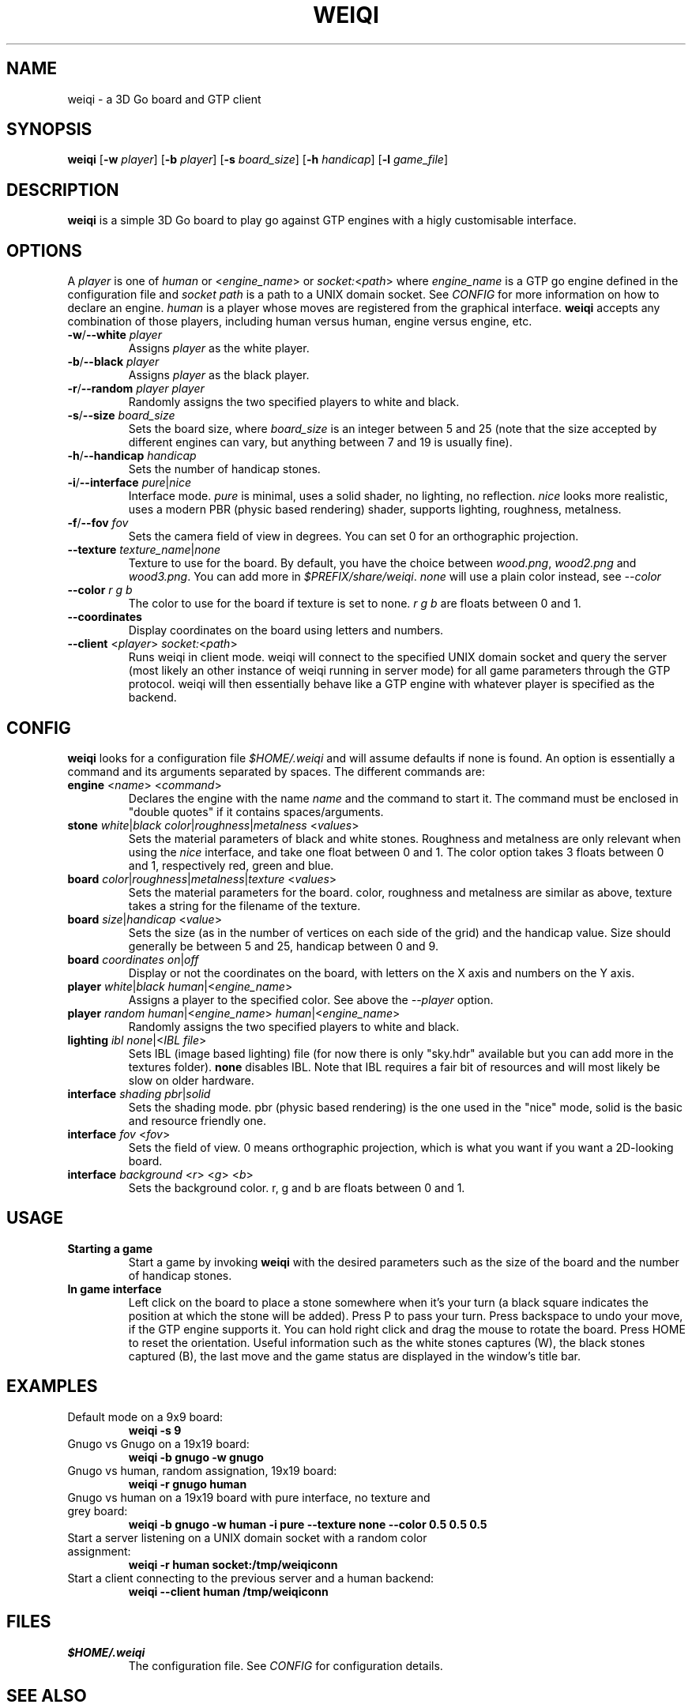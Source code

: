 .TH WEIQI 1 2020-12-03
.SH NAME
weiqi \- a 3D Go board and GTP client

.SH SYNOPSIS
.B weiqi
.RB [ \-w
.IR player ]
.RB [ \-b
.IR player ]
.RB [ \-s
.IR board_size ]
.RB [ \-h
.IR handicap ]
.RB [ \-l
.IR game_file ]

.SH DESCRIPTION
.B weiqi
is a simple 3D Go board to play go against GTP engines with a higly
customisable interface.

.SH OPTIONS
A
.I player
is one of
.IR human " or " \fR<\fPengine_name\fR>\fP " or " socket:\fR<\fPpath\fR>\fP
where
.I engine_name
is a GTP go engine defined in the configuration file and
.I socket path
is a path to a UNIX domain socket. See
.I CONFIG
for more information on how to declare an engine.
.I human
is a player whose moves are registered from the graphical interface.
.B weiqi
accepts any combination of those players, including human versus human, engine
versus engine, etc.

.TP
.BI "\-w\fR/\fP\-\-white " player
Assigns
.I player
as the white player.

.TP
.BI "\-b\fR/\fP\-\-black " player
Assigns
.I player
as the black player.

.TP
.BI "\-r\fR/\fP\-\-random " "player player"
Randomly assigns the two specified players to white and black.

.TP
.BI "\-s\fR/\fP\-\-size " board_size
Sets the board size, where
.I board_size
is an integer between 5 and 25 (note that the size accepted by different engines
can vary, but anything between 7 and 19 is usually fine).

.TP
.BI "\-h\fR/\fP\-\-handicap " handicap
Sets the number of handicap stones.

.TP
.BI "\-i\fR/\fP\-\-interface " pure\fR|\fPnice
Interface mode.
.I pure
is minimal, uses a solid shader, no lighting, no reflection.
.I nice
looks more realistic, uses a modern PBR (physic based rendering) shader,
supports lighting, roughness, metalness.

.TP
.BI "\-f\fR/\fP\-\-fov " fov
Sets the camera field of view in degrees. You can set 0 for an orthographic
projection.

.TP
.BI "\-\-texture " texture_name\fR|\fPnone
Texture to use for the board. By default, you have the choice between
.IR wood.png ", " wood2.png " and " wood3.png .
You can add more in
.IR $PREFIX/share/weiqi .
.I none
will use a plain color instead, see
.I --color

.TP
.BI "\-\-color " "r g b"
The color to use for the board if texture is set to none.
.I r g b
are floats between 0 and 1.

.TP
.BI "\-\-coordinates"
Display coordinates on the board using letters and numbers.

.TP
.BI "\-\-client " "\fR<\fPplayer\fR>\fP socket:\fR<\fPpath\fR>\fP"
Runs weiqi in client mode. weiqi will connect to the specified UNIX domain
socket and query the server (most likely an other instance of weiqi running in
server mode) for all game parameters through the GTP protocol. weiqi will then
essentially behave like a GTP engine with whatever player is specified as the
backend.

.SH CONFIG
.B weiqi
looks for a configuration file
.I $HOME/.weiqi
and will assume defaults if none is found. An option is essentially a command
and its arguments separated by spaces. The different commands are:

.TP
.BI "engine " "\fR<\fPname\fR>\fP \fR<\fPcommand\fR>\fP"
Declares the engine with the name
.I name
and the command to start it. The command must be enclosed in "double quotes" if
it contains spaces/arguments.

.TP
.BI "stone " "white\fR|\fPblack color\fR|\fProughness\fR|\fPmetalness \fR<\fPvalues\fR>\fP"
Sets the material parameters of black and white stones. Roughness and metalness
are only relevant when using the
.I nice
interface, and take one float between 0 and 1. The color option takes 3 floats
between 0 and 1, respectively red, green and blue.

.TP
.BI "board " "color\fR|\fProughness\fR|\fPmetalness\fR|\fPtexture \fR<\fPvalues\fR>\fP"
Sets the material parameters for the board. color, roughness and metalness are
similar as above, texture takes a string for the filename of the texture.

.TP
.BI "board " "size\fR|\fPhandicap \fR<\fPvalue\fR>\fP"
Sets the size (as in the number of vertices on each side of the grid) and the
handicap value.  Size should generally be between 5 and 25, handicap between 0
and 9.

.TP
.BI "board " "coordinates on\fR|\fPoff"
Display or not the coordinates on the board, with letters on the X axis and
numbers on the Y axis.

.TP
.BI "player " "white\fR|\fPblack human\fR|<\fPengine_name\fR>\fP"
Assigns a player to the specified color. See above the
.I \-\-player
option.

.TP
.BI "player " "random human\fR|<\fPengine_name\fR>\fP human\fR|<\fPengine_name\fR>\fP"
Randomly assigns the two specified players to white and black.

.TP
.BI "lighting " "ibl none\fR|<\fPIBL file\fR>\fP"
Sets IBL (image based lighting) file (for now there is only "sky.hdr" available
but you can add more in the textures folder).
.B none
disables IBL. Note that IBL requires a fair bit of resources and will most
likely be slow on older hardware.

.TP
.BI "interface " "shading pbr\fR|\fPsolid"
Sets the shading mode. pbr (physic based rendering) is the one used in the
"nice" mode, solid is the basic and resource friendly one.

.TP
.BI "interface " "fov \fR<\fPfov\fR>\fP"
Sets the field of view. 0 means orthographic projection, which is what you want
if you want a 2D-looking board.

.TP
.BI "interface " "background \fR<\fPr\fR>\fP \fR<\fPg\fR>\fP \fR<\fPb\fR>\fP"
Sets the background color. r, g and b are floats between 0 and 1.

.SH USAGE
.TP
.B Starting a game
Start a game by invoking
.B weiqi
with the desired parameters such as the size of the board and the number of
handicap stones.

.TP
.B In game interface
Left click on the board to place a stone somewhere when it's your turn (a black
square indicates the position at which the stone will be added). Press P to
pass your turn. Press backspace to undo your move, if the GTP engine supports
it. You can hold right click and drag the mouse to rotate the board. Press HOME
to reset the orientation. Useful information such as the white stones captures
(W), the black stones captured (B), the last move and the game status are
displayed in the window's title bar.

.SH EXAMPLES
.TP
Default mode on a 9x9 board:
.B weiqi -s 9

.TP
Gnugo vs Gnugo on a 19x19 board:
.B weiqi -b gnugo -w gnugo

.TP
Gnugo vs human, random assignation, 19x19 board:
.B weiqi -r gnugo human

.TP
Gnugo vs human on a 19x19 board with pure interface, no texture and grey board:
.B weiqi -b gnugo -w human -i pure --texture none --color 0.5 0.5 0.5

.TP
Start a server listening on a UNIX domain socket with a random color assignment:
.B weiqi -r human socket:/tmp/weiqiconn

.TP
Start a client connecting to the previous server and a human backend:
.B weiqi --client human /tmp/weiqiconn

.SH FILES
.TP
.I $HOME/.weiqi
The configuration file. See
.I CONFIG
for configuration details.

.SH SEE ALSO
.IR gnugo (1)

.SH AUTHOR
.B weiqi
was written by Sylvain Gauthier (syg@pedantic.software). Please visit
https://pedantic.software/projects/weiqi.html for more info.
